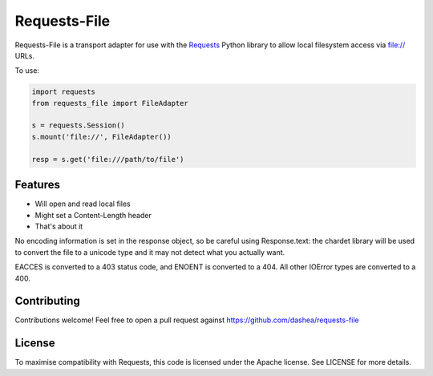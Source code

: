 Requests-File
=============

Requests-File is a transport adapter for use with the `Requests`_ Python
library to allow local filesystem access via file:\/\/ URLs.

To use:

.. code-block:: python

    import requests
    from requests_file import FileAdapter

    s = requests.Session()
    s.mount('file://', FileAdapter())

    resp = s.get('file:///path/to/file')

Features
--------

- Will open and read local files
- Might set a Content-Length header
- That's about it

No encoding information is set in the response object, so be careful using
Response.text: the chardet library will be used to convert the file to a
unicode type and it may not detect what you actually want.

EACCES is converted to a 403 status code, and ENOENT is converted to a
404. All other IOError types are converted to a 400.

Contributing
------------

Contributions welcome! Feel free to open a pull request against
https://github.com/dashea/requests-file

License
-------

To maximise compatibility with Requests, this code is licensed under the Apache
license. See LICENSE for more details.

.. _`Requests`: https://github.com/kennethreitz/requests
